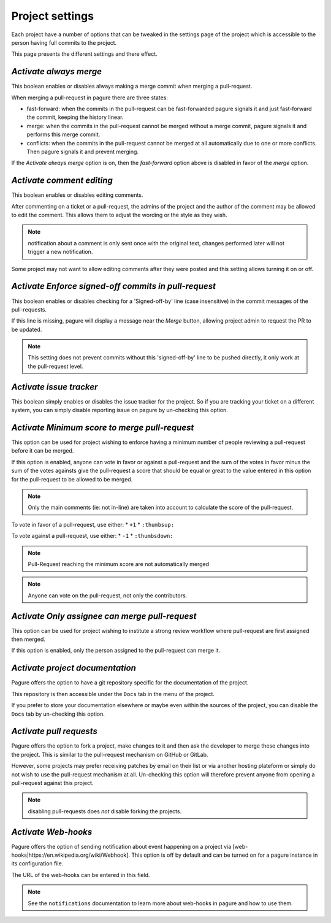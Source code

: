 Project settings
================

Each project have a number of options that can be tweaked in the settings
page of the project which is accessible to the person having full commits
to the project.

This page presents the different settings and there effect.


`Activate always merge`
------------------------

This boolean enables or disables always making a merge commit when merging
a pull-request.

When merging a pull-request in pagure there are three states:

* fast-forward: when the commits in the pull-request can be fast-forwarded
  pagure signals it and just fast-forward the commit, keeping the history linear.

* merge: when the commits in the pull-request cannot be merged without a merge
  commit, pagure signals it and performs this merge commit.

* conflicts: when the commits in the pull-request cannot be merged at all
  automatically due to one or more conflicts. Then pagure signals it and prevent
  merging.

If the `Activate always merge` option is on, then the `fast-forward` option
above is disabled in favor of the `merge` option.


`Activate comment editing`
--------------------------

This boolean enables or disables editing comments.

After commenting on a ticket or a pull-request, the admins of the project
and the author of the comment may be allowed to edit the comment.
This allows them to adjust the wording or the style as they wish.

.. note:: notification about a comment is only sent once with the original
          text, changes performed later will not trigger a new notification.

Some project may not want to allow editing comments after they were posted
and this setting allows turning it on or off.


`Activate Enforce signed-off commits in pull-request`
-----------------------------------------------------

This boolean enables or disables checking for a 'Signed-off-by' line (case
insensitive) in the commit messages of the pull-requests.

If this line is missing, pagure will display a message near the `Merge`
button, allowing project admin to request the PR to be updated.

.. note:: This setting does not prevent commits without this 'signed-off-by'
          line to be pushed directly, it only work at the pull-request level.


`Activate issue tracker`
------------------------

This boolean simply enables or disables the issue tracker for the project.
So if you are tracking your ticket on a different system, you can simply
disable reporting issue on pagure by un-checking this option.


`Activate Minimum score to merge pull-request`
----------------------------------------------

This option can be used for project wishing to enforce having a minimum
number of people reviewing a pull-request before it can be merged.

If this option is enabled, anyone can vote in favor or against a pull-request
and the sum of the votes in favor minus the sum of the votes againsts give
the pull-request a score that should be equal or great to the value
entered in this option for the pull-request to be allowed to be merged.

.. note:: Only the main comments (ie: not in-line) are taken into account
          to calculate the score of the pull-request.

To vote in favor of a pull-request, use either:
* ``+1``
* ``:thumbsup:``

To vote against a pull-request, use either:
* ``-1``
* ``:thumbsdown:``

.. note:: Pull-Request reaching the minimum score are not automatically merged

.. note:: Anyone can vote on the pull-request, not only the contributors.


`Activate Only assignee can merge pull-request`
-----------------------------------------------

This option can be used for project wishing to institute a strong review
workflow where pull-request are first assigned then merged.

If this option is enabled, only the person assigned to the pull-request
can merge it.


`Activate project documentation`
--------------------------------

Pagure offers the option to have a git repository specific for the
documentation of the project.

This repository is then accessible under the ``Docs`` tab in the menu of the
project.

If you prefer to store your documentation elsewhere or maybe even within
the sources of the project, you can disable the ``Docs`` tab by un-checking
this option.


`Activate pull requests`
------------------------

Pagure offers the option to fork a project, make changes to it and then ask
the developer to merge these changes into the project. This is similar to
the pull-request mechanism on GitHub or GitLab.

However, some projects may prefer receiving patches by email on their list
or via another hosting plateform or simply do not wish to use the
pull-request mechanism at all. Un-checking this option will therefore
prevent anyone from opening a pull-request against this project.

.. note:: disabling pull-requests does *not* disable forking the projects.


`Activate Web-hooks`
--------------------

Pagure offers the option of sending notification about event happening on a
project via [web-hooks|https://en.wikipedia.org/wiki/Webhook]. This option
is off by default and can be turned on for a pagure instance in its
configuration file.

The URL of the web-hooks can be entered in this field.

.. note:: See the ``notifications`` documentation to learn more about
          web-hooks in pagure and how to use them.
